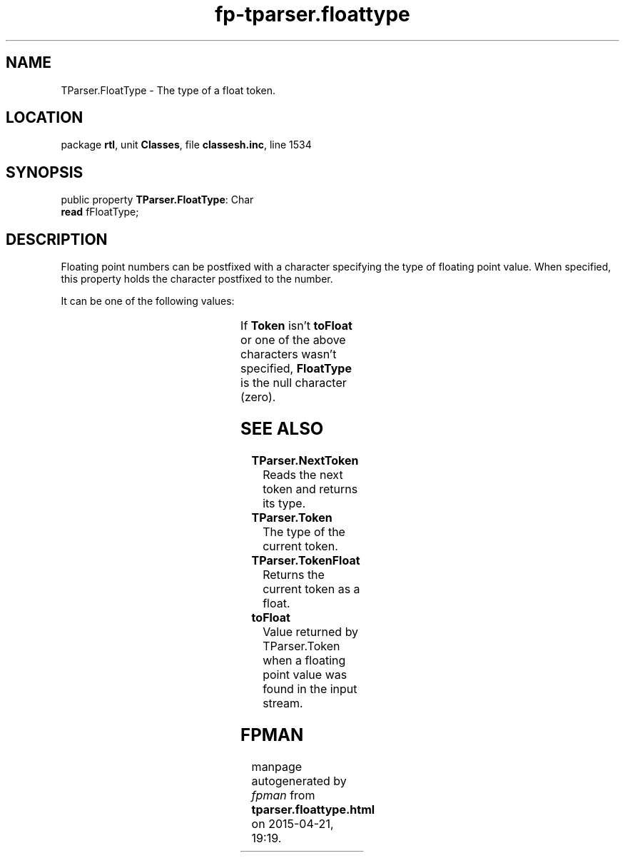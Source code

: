 .\" file autogenerated by fpman
.TH "fp-tparser.floattype" 3 "2014-03-14" "fpman" "Free Pascal Programmer's Manual"
.SH NAME
TParser.FloatType - The type of a float token.
.SH LOCATION
package \fBrtl\fR, unit \fBClasses\fR, file \fBclassesh.inc\fR, line 1534
.SH SYNOPSIS
public property \fBTParser.FloatType\fR: Char
  \fBread\fR fFloatType;
.SH DESCRIPTION
Floating point numbers can be postfixed with a character specifying the type of floating point value. When specified, this property holds the character postfixed to the number.

It can be one of the following values:

.TS

l | l 
l | l 
l | l.
\fBs\fR or \fBS\fR 	Value is a single.	
_
\fBc\fR or \fBC\fR 	Value is a currency.	
_
\fBd\fR or \fBD\fR 	Value is a date.	
.TE

If \fBToken\fR isn't \fBtoFloat\fR or one of the above characters wasn't specified, \fBFloatType\fR is the null character (zero).


.SH SEE ALSO
.TP
.B TParser.NextToken
Reads the next token and returns its type.
.TP
.B TParser.Token
The type of the current token.
.TP
.B TParser.TokenFloat
Returns the current token as a float.
.TP
.B toFloat
Value returned by TParser.Token when a floating point value was found in the input stream.

.SH FPMAN
manpage autogenerated by \fIfpman\fR from \fBtparser.floattype.html\fR on 2015-04-21, 19:19.

